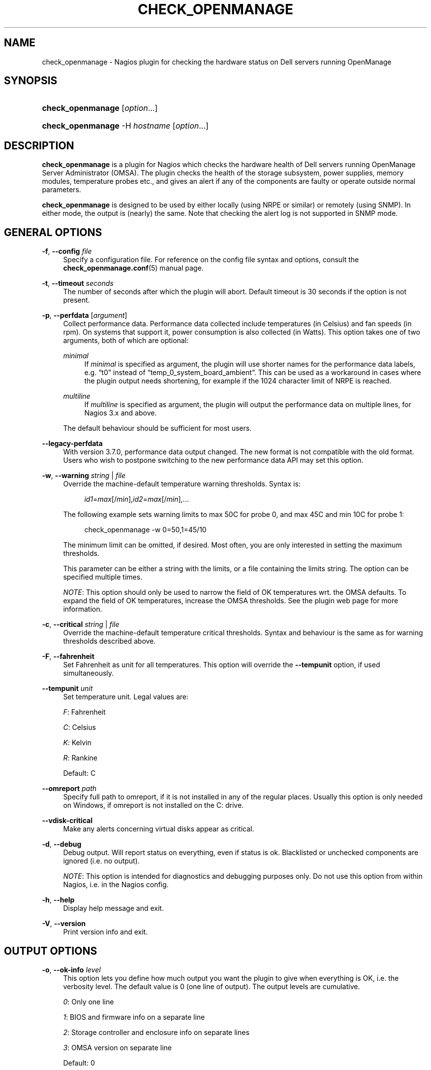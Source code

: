 '\" t
.\"     Title: check_openmanage
.\"    Author: Trond Hasle Amundsen <t.h.amundsen@usit.uio.no>
.\" Generator: DocBook XSL Stylesheets v1.75.2 <http://docbook.sf.net/>
.\"      Date: 08/06/2013
.\"    Manual: Nagios plugin
.\"    Source: check_openmanage
.\"  Language: English
.\"
.TH "CHECK_OPENMANAGE" "8" "08/06/2013" "check_openmanage" "Nagios plugin"
.\" -----------------------------------------------------------------
.\" * set default formatting
.\" -----------------------------------------------------------------
.\" disable hyphenation
.nh
.\" disable justification (adjust text to left margin only)
.ad l
.\" -----------------------------------------------------------------
.\" * MAIN CONTENT STARTS HERE *
.\" -----------------------------------------------------------------
.SH "NAME"
check_openmanage \- Nagios plugin for checking the hardware status on Dell servers running OpenManage
.SH "SYNOPSIS"
.HP \w'\fBcheck_openmanage\fR\ 'u
\fBcheck_openmanage\fR [\fIoption\fR\&.\&.\&.]
.HP \w'\fBcheck_openmanage\fR\ 'u
\fBcheck_openmanage\fR \-H\ \fIhostname\fR [\fIoption\fR\&.\&.\&.]
.SH "DESCRIPTION"
.PP

\fBcheck_openmanage\fR
is a plugin for Nagios which checks the hardware health of Dell servers running OpenManage Server Administrator (OMSA)\&. The plugin checks the health of the storage subsystem, power supplies, memory modules, temperature probes etc\&., and gives an alert if any of the components are faulty or operate outside normal parameters\&.
.PP

\fBcheck_openmanage\fR
is designed to be used by either locally (using NRPE or similar) or remotely (using SNMP)\&. In either mode, the output is (nearly) the same\&. Note that checking the alert log is not supported in SNMP mode\&.
.SH "GENERAL OPTIONS"
.PP
\fB\-f\fR, \fB\-\-config \fR\fB\fIfile\fR\fR
.RS 4
Specify a configuration file\&. For reference on the config file syntax and options, consult the
\fBcheck_openmanage.conf\fR(5)
manual page\&.
.RE
.PP
\fB\-t\fR, \fB\-\-timeout \fR\fB\fIseconds\fR\fR
.RS 4
The number of seconds after which the plugin will abort\&. Default timeout is 30 seconds if the option is not present\&.
.RE
.PP
\fB\-p\fR, \fB\-\-perfdata\fR [\fIargument\fR]
.RS 4
Collect performance data\&. Performance data collected include temperatures (in Celsius) and fan speeds (in rpm)\&. On systems that support it, power consumption is also collected (in Watts)\&. This option takes one of two arguments, both of which are optional:
.PP
\fIminimal\fR
.RS 4
If
\fIminimal\fR
is specified as argument, the plugin will use shorter names for the performance data labels, e\&.g\&.
\(lqt0\(rq
instead of
\(lqtemp_0_system_board_ambient\(rq\&. This can be used as a workaround in cases where the plugin output needs shortening, for example if the 1024 character limit of NRPE is reached\&.
.RE
.PP
\fImultiline\fR
.RS 4
If
\fImultiline\fR
is specified as argument, the plugin will output the performance data on multiple lines, for Nagios 3\&.x and above\&.
.RE
.sp
The default behaviour should be sufficient for most users\&.
.RE
.PP
\fB\-\-legacy\-perfdata\fR
.RS 4
With version 3\&.7\&.0, performance data output changed\&. The new format is not compatible with the old format\&. Users who wish to postpone switching to the new performance data API may set this option\&.
.RE
.PP
\fB\-w\fR, \fB\-\-warning\fR \fIstring\fR | \fIfile\fR
.RS 4
Override the machine\-default temperature warning thresholds\&. Syntax is:
.sp
.if n \{\
.RS 4
.\}
.nf
\fIid1\fR=\fImax\fR[/\fImin\fR],\fIid2\fR=\fImax\fR[/\fImin\fR],\&.\&.\&.
	    
.fi
.if n \{\
.RE
.\}
.sp
The following example sets warning limits to max 50C for probe 0, and max 45C and min 10C for probe 1:
.sp
.if n \{\
.RS 4
.\}
.nf
check_openmanage \-w 0=50,1=45/10
	    
.fi
.if n \{\
.RE
.\}
.sp
The minimum limit can be omitted, if desired\&. Most often, you are only interested in setting the maximum thresholds\&.
.sp
This parameter can be either a string with the limits, or a file containing the limits string\&. The option can be specified multiple times\&.
.sp

\fINOTE\fR: This option should only be used to narrow the field of OK temperatures wrt\&. the OMSA defaults\&. To expand the field of OK temperatures, increase the OMSA thresholds\&. See the plugin web page for more information\&.
.RE
.PP
\fB\-c\fR, \fB\-\-critical\fR \fIstring\fR | \fIfile\fR
.RS 4
Override the machine\-default temperature critical thresholds\&. Syntax and behaviour is the same as for warning thresholds described above\&.
.RE
.PP
\fB\-F\fR, \fB\-\-fahrenheit\fR
.RS 4
Set Fahrenheit as unit for all temperatures\&. This option will override the
\fB\-\-tempunit\fR
option, if used simultaneously\&.
.RE
.PP
\fB\-\-tempunit\fR \fIunit\fR
.RS 4
Set temperature unit\&. Legal values are:
.sp
\fIF\fR: Fahrenheit
.sp
\fIC\fR: Celsius
.sp
\fIK\fR: Kelvin
.sp
\fIR\fR: Rankine
.sp
Default: C
.RE
.PP
\fB\-\-omreport\fR \fIpath\fR
.RS 4
Specify full path to omreport, if it is not installed in any of the regular places\&. Usually this option is only needed on Windows, if omreport is not installed on the C: drive\&.
.RE
.PP
\fB\-\-vdisk\-critical\fR
.RS 4
Make any alerts concerning virtual disks appear as critical\&.
.RE
.PP
\fB\-d\fR, \fB\-\-debug\fR
.RS 4
Debug output\&. Will report status on everything, even if status is ok\&. Blacklisted or unchecked components are ignored (i\&.e\&. no output)\&.
.sp

\fINOTE\fR: This option is intended for diagnostics and debugging purposes only\&. Do not use this option from within Nagios, i\&.e\&. in the Nagios config\&.
.RE
.PP
\fB\-h\fR, \fB\-\-help\fR
.RS 4
Display help message and exit\&.
.RE
.PP
\fB\-V\fR, \fB\-\-version\fR
.RS 4
Print version info and exit\&.
.RE
.SH "OUTPUT OPTIONS"
.PP
\fB\-o\fR, \fB\-\-ok\-info\fR \fIlevel\fR
.RS 4
This option lets you define how much output you want the plugin to give when everything is OK, i\&.e\&. the verbosity level\&. The default value is 0 (one line of output)\&. The output levels are cumulative\&.
.sp

\fI0\fR: Only one line
.sp

\fI1\fR: BIOS and firmware info on a separate line
.sp

\fI2\fR: Storage controller and enclosure info on separate lines
.sp

\fI3\fR: OMSA version on separate line
.sp
Default: 0
.sp
The reason that OMSA version is separated from the rest is that finding it requires running a really slow omreport command, when the plugin is run locally via NRPE\&.
.RE
.PP
\fB\-B\fR, \fB\-\-show\-blacklist\fR
.RS 4
If used together with blacklisting, this option will make the plugin output all blacklistings that are being used\&. The output will have the correct blacklisting syntax, and will make it easy to maintain control over which blacklistings that are used for each server, as any blacklistings can be viewed from Nagios\&.
.sp
When blacklisting is not used, this option has no effect\&.
.RE
.PP
\fB\-i\fR, \fB\-\-info\fR
.RS 4
Prefix any alerts with the service tag\&.
.RE
.PP
\fB\-e\fR, \fB\-\-extinfo\fR
.RS 4
Display a short summary of system information (model and service tag) in case of an alert\&.
.RE
.PP
\fB\-I\fR, \fB\-\-htmlinfo\fR [\fIcode\fR]
.RS 4
Using this option will make the servicetag and model name into clickable HTML links in the output\&. The model name link will point to the official Dell documentation for that model, while the servicetag link will point to a website containing support info for that particular server\&.
.sp
This option takes an optional argument, which should be a country or area code or\&. If the country code is omitted the servicetag link will still work, but it will not be speficic for your country or area\&. Example for Germany:
.sp
.if n \{\
.RS 4
.\}
.nf
check_openmanage \-\-htmlinfo de
	    
.fi
.if n \{\
.RE
.\}
.sp
If this option is used together with either the
\fB\-\-extinfo\fR
or
\fB\-\-info\fR
options, it is particularly useful\&. Only the most common country codes is supported at this time:
.TS
expand tab(:);
l s s
l l l
l l l
l l l
l l l
l l l
l l l
l l l
l s s
l s s
l l l
l l l
l s s
l s s
l l l
l l l.
T{
Europe, Middle East and Africa (EMEA)
T}
T{
\fIat\fR: Austria
T}:T{
\fIbe\fR: Belgium
T}:T{
\fIcz\fR: Czech Republic
T}
T{
\fIde\fR: Germany
T}:T{
\fIdk\fR: Denmark
T}:T{
\fIes\fR: Spain
T}
T{
\fIfi\fR: Finland
T}:T{
\fIfr\fR: France
T}:T{
\fIgr\fR: Greece
T}
T{
\fIit\fR: Italy
T}:T{
\fIil\fR: Israel
T}:T{
\fIme\fR: Middle East
T}
T{
\fIno\fR: Norway
T}:T{
\fInl\fR: The Netherlands
T}:T{
\fIpl\fR: Poland
T}
T{
\fIpt\fR: Portugal
T}:T{
\fIru\fR: Russia
T}:T{
\fIse\fR: Sweden
T}
T{
\fIuk\fR: United Kingdom
T}:T{
\fIza\fR: South Africa
T}:T{

T}
T{
\ \&
T}
T{
America
T}
T{
\fIbr\fR: Brazil
T}:T{
\fIca\fR: Canada
T}:T{
\fImx\fR: Mexico
T}
T{
\fIus\fR: USA
T}:T{

T}:T{

T}
T{
\ \&
T}
T{
Asia / Pacific
T}
T{
\fIau\fR: Australia
T}:T{
\fIcn\fR: China
T}:T{
\fIin\fR: India
T}
T{
\fIjp\fR: Japan
T}:T{

T}:T{

T}
.TE
.sp 1
.RE
.PP
\fB\-\-postmsg\fR \fIstring\fR | \fIfile\fR
.RS 4
User specified post message\&. Useful for displaying arbitrary or various system information at the end of alerts\&. The argument is either a string with the message, or a file containing that string\&. You can control the format with the following interpreted sequences:
.sp

\fI%m\fR: System model
.sp

\fI%s\fR: Service tag
.sp

\fI%b\fR: BIOS version
.sp

\fI%d\fR: BIOS release date
.sp

\fI%o\fR: Operating system name
.sp

\fI%r\fR: Operating system release
.sp

\fI%p\fR: Number of physical drives
.sp

\fI%l\fR: Number of logical drives
.sp

\fI%n\fR: Line break\&. Will be a regular line break if run from a TTY, else an HTML line break\&.
.sp

\fI%%\fR: A literal
\(lq%\(rq
.RE
.PP
\fB\-s\fR, \fB\-\-state\fR
.RS 4
Prefix each alert with its corresponding service state (i\&.e\&. warning, critical etc\&.)\&. This is useful in case of several alerts from the same monitored system\&.
.RE
.PP
\fB\-S\fR, \fB\-\-short\-state\fR
.RS 4
Same as the
\fB\-\-state\fR
option above, except that the state is abbreviated to a single letter (\fIW\fR=warning,
\fIC\fR=critical etc\&.)\&.
.RE
.PP
\fB\-\-hide\-servicetag\fR
.RS 4
This option will replace the servicetag (serial number) in the output with
\(lqXXXXXXX\(rq\&. Use this option to suppress or censor the servicetag in the plugin output\&.
.RE
.PP
\fB\-\-linebreak\fR \fIstring\fR
.RS 4
check_openmanage will sometimes report more than one line, e\&.g\&. if there are several alerts\&. If the script has a TTY, it will use regular linebreaks\&. If not (which is the case with NRPE) it will use HTML linebreaks\&. Sometimes it can be useful to control what the plugin uses as a line separator, and this option provides that control\&.
.sp
The argument is the exact string to be used as the line separator\&. There are two exceptions, i\&.e\&. two keywords that translates to the following:
.sp

\fIREG\fR: Regular linebreaks, i\&.e\&.
\(lq\en\(rq\&.
.sp

\fIHTML\fR: HTML linebreaks, i\&.e\&.
\(lq<br/>\(rq\&.
.sp
This is a rather special option that is normally not needed\&. The default behaviour should be sufficient for most users\&.
.RE
.SH "SNMP OPTIONS"
.PP
\fB\-H\fR, \fB\-\-hostname \fR\fB\fIhostname\fR\fR
.RS 4
The transport address of the destination SNMP device\&. Using this option triggers SNMP mode\&.
.RE
.PP
\fB\-P\fR, \fB\-\-protocol\fR \fIprotocol\-number\fR
.RS 4
SNMP protocol version\&. This option is optional and expects either of the following:
.sp
\fI1\fR: SNMP version 1
.sp
\fI2\fR,
\fI2c\fR: SNMP version 2c
.sp
\fI3\fR: SNMP version 3
.sp
Default: 2c
.RE
.PP
\fB\-\-port\fR \fIport\-number\fR
.RS 4
SNMP port of the remote (monitored) system\&. Defaults to the well\-known SNMP port 161\&.
.RE
.PP
\fB\-6\fR, \fB\-\-ipv6\fR
.RS 4
This option will cause the plugin to use IPv6\&. The default is IPv4 if the option is not present\&.
.RE
.PP
\fB\-\-tcp\fR
.RS 4
This option will cause the plugin to use TCP as transport protocol\&. The default is UDP if the option is not present\&.
.RE
.PP
\fB\-\-snmp\-timeout\fR \fIseconds\fR
.RS 4
This option sets the timeout for the SNMP object of the Net::SNMP perl module\&. Legal values are between 1 and 60 seconds, and the default is 5 seconds if the option is not present\&. Note that there is one retry (with the same timeout) before the SNMP object times out completely\&. For an unresponsive SNMP server, you\'ll see that the plugin times out with an SNMP error after 10 seconds if the 5 second default is used\&.
.sp
This option is usually not needed\&. The default timeout of 5 seconds is more than sufficient in most cases\&.
.RE
.PP
\fB\-U\fR, \fB\-\-username\fR \fIsecurityname\fR
.RS 4
[SNMPv3] The User\-based Security Model (USM) used by SNMPv3 requires that a securityName be specified\&. This option is required when using SNMP version 3, and expects a string 1 to 32 octets in lenght\&.
.RE
.PP
\fB\-\-authpassword\fR \fIpassword\fR, \fB\-\-authkey\fR \fIkey\fR
.RS 4
[SNMPv3] By default a securityLevel of
\fInoAuthNoPriv\fR
is assumed\&. If the
\fB\-\-authpassword\fR
option is specified, the securityLevel becomes
\fIauthNoPriv\fR\&. The
\fB\-\-authpassword\fR
option expects a string which is at least 1 octet in length as argument\&.
.sp
Optionally, instead of the
\fB\-\-authpassword\fR
option, the
\fB\-\-authkey\fR
option can be used so that a plain text password does not have to be specified in a script\&. The
\fB\-\-authkey\fR
option expects a hexadecimal string produced by localizing the password with the authoritativeEngineID for the specific destination device\&. The
\fBsnmpkey\fR
utility included with the Net::SNMP distribution can be used to create the hexadecimal string\&. See
\fBsnmpkey\fR(1)
for more information\&.
.RE
.PP
\fB\-\-authprotocol\fR \fIalgorithm\fR
.RS 4
[SNMPv3] Two different hash algorithms are defined by SNMPv3 which can be used by the Security Model for authentication\&. These algorithms are HMAC\-MD5\-96
\(lqMD5\(rq
(RFC 1321) and HMAC\-SHA\-96
\(lqSHA\-1\(rq
(NIST FIPS PUB 180\-1)\&. The default algorithm used by the plugin is HMAC\-MD5\-96\&. This behavior can be changed by using this option\&. The option expects either the string
\fImd5\fR
or
\fIsha\fR
to be passed as argument to modify the hash algorithm\&.
.RE
.PP
\fB\-\-privpassword\fR \fIpassword\fR, \fB\-\-privkey\fR \fIkey\fR
.RS 4
[SNMPv3] By specifying the options
\fB\-\-privkey\fR
or
\fB\-\-privpassword\fR, the securityLevel associated with the object becomes
\fIauthPriv\fR\&. According to SNMPv3, privacy requires the use of authentication\&. Therefore, if either of these two options are present and the
\fB\-\-authkey\fR
or
\fB\-\-authpassword\fR
arguments are missing, the creation of the object fails\&. The
\fB\-\-privkey\fR
and
\fB\-\-privpassword\fR
options expect the same input as the
\fB\-\-authkey\fR
and
\fB\-\-authpassword\fR
options respectively\&.
.RE
.PP
\fB\-\-privprotocol\fR \fIalgorithm\fR
.RS 4
[SNMPv3] The User\-based Security Model described in RFC 3414 defines a single encryption protocol to be used for privacy\&. This protocol, CBC\-DES
\(lqDES\(rq
(NIST FIPS PUB 46\-1), is used by default or if the string
\fIdes\fR
is passed to the
\fB\-\-privprotocol\fR
option\&. The Net::SNMP module also supports RFC 3826 which describes the use of CFB128\-AES\-128
\(lqAES\(rq
(NIST FIPS PUB 197) in the USM\&. The AES encryption protocol can be selected by passing
\fIaes\fR
or
\fIaes128\fR
to the
\fB\-\-privprotocol\fR
option\&.
.sp
One of the following arguments are required: des, aes, aes128, 3des, 3desde
.RE
.PP
\fB\-\-use\-get_table\fR
.RS 4
This option exists as a workaround when using check_openmanage with SNMPv3 on Windows with net\-snmp\&. Using this option will make check_openmanage use the Net::SNMP function get_table() instead of get_entries() while fetching values via SNMP\&. The latter is faster and is the default\&.
.RE
.SH "BLACKLISTING"
.PP
\fB\-b\fR, \fB\-\-blacklist\fR \fIstring\fR | \fIfile\fR
.RS 4
Blacklist missing and/or failed components, if you do not plan to fix them\&. The parameter is either the blacklist string, or a file (that may or may not exist) containing the string\&. The blacklist string contains component names with component IDs separated by slash
\(lq/\(rq\&. Blacklisted components are left unchecked\&.
.sp

\fITIP\fR: Use the option
\fB\-d\fR
or
\fB\-\-debug\fR
to get the blacklist ID for devices\&. The ID is listed in a separate column in the debug output\&.
.sp

\fINOTE\fR: If blacklisting is in effect, the global health of the system is not checked\&.
.sp
Syntax:
.sp
.if n \{\
.RS 4
.\}
.nf
\fIcomponent1\fR=\fIid1\fR[,\fIid2\fR,\&.\&.\&.]/\fIcomponent2\fR=\fIid1\fR[,\fIid2\fR,\&.\&.\&.]/\&.\&.\&.
	    
.fi
.if n \{\
.RE
.\}
.sp
The ID part can also be
\(lqall\(rq, in which all components of that type is blacklisted\&.
.sp
Example:
.sp
.if n \{\
.RS 4
.\}
.nf
check_openmanage \-b ps=0/fan=3,5/pdisk=1:0:0:1/ctrl_driver=all
	    
.fi
.if n \{\
.RE
.\}
.sp
In the example we blacklist powersupply 0, fans 3 and 5, physical disk 1:0:0:1, and warnings about out\-of\-date drivers for all controllers\&. Legal component names include:
.PP
\fIctrl\fR
.RS 4
Storage controller\&. Note that if a controller is blacklisted, all components on that controller (such as physical and logical drives) are blacklisted as well\&.
.RE
.PP
\fIctrl_fw\fR
.RS 4
Suppress the special warning message about old controller firmware\&. Use this if you can not or will not upgrade the firmware\&.
.RE
.PP
\fIctrl_driver\fR
.RS 4
Suppress the special warning message about old controller driver\&. Particularly useful on systems where you can not upgrade the driver\&.
.RE
.PP
\fIctrl_stdr\fR
.RS 4
Suppress the special warning message about old Storport driver on Windows\&.
.RE
.PP
\fIctrl_pdisk\fR
.RS 4
This blacklisting keyword exists as a possible workaround for physical drives with bad firmware which makes Openmanage choke\&. It takes the controller number as argument\&. Use this option to blacklist all physical drives on a specific controller\&. This blacklisting keyword is only available in local mode, i\&.e\&. not with SNMP\&.
.RE
.PP
\fIpdisk\fR
.RS 4
Physical disk\&.
.RE
.PP
\fIpdisk_cert\fR
.RS 4
Suppress warning message about non\-certified physical disk\&.
.RE
.PP
\fIpdisk_foreign\fR
.RS 4
Suppress warning message about foreign physical disk\&.
.RE
.PP
\fIvdisk\fR
.RS 4
Logical drive (virtual disk)\&.
.RE
.PP
\fIbat\fR
.RS 4
Controller cache battery\&.
.RE
.PP
\fIbat_charge\fR
.RS 4
Ignore warnings related to the controller cache battery charging cycle, which happens approximately every 40\-90 days on Dell servers\&. Note that using this blacklist keyword makes check_openmanage ignore non\-critical cache battery errors\&.
.RE
.PP
\fIconn\fR
.RS 4
Connector (channel)\&.
.RE
.PP
\fIencl\fR
.RS 4
Storage enclosure\&.
.RE
.PP
\fIencl_fan\fR
.RS 4
Enclosure fan\&.
.RE
.PP
\fIencl_ps\fR
.RS 4
Enclosure power supply\&.
.RE
.PP
\fIencl_temp\fR
.RS 4
Enclosure temperature probe\&.
.RE
.PP
\fIencl_emm\fR
.RS 4
Enclosure management module (EMM)\&.
.RE
.PP
\fIdimm\fR
.RS 4
Memory module\&.
.RE
.PP
\fIfan\fR
.RS 4
Chassis fan\&.
.RE
.PP
\fIps\fR
.RS 4
Power supply\&.
.RE
.PP
\fItemp\fR
.RS 4
Temperature sensor\&.
.RE
.PP
\fIcpu\fR
.RS 4
Processor (CPU)\&.
.RE
.PP
\fIvolt\fR
.RS 4
Voltage probe\&.
.RE
.PP
\fIbp\fR
.RS 4
System battery\&.
.RE
.PP
\fIamp\fR
.RS 4
Amperage probe (power consumption monitoring)\&.
.RE
.PP
\fIintr\fR
.RS 4
Intrusion detection sensor\&.
.RE
.PP
\fIsd\fR
.RS 4
SD card
.RE
.sp
.RE
.SH "CHECK CONTROL"
.PP
\fB\-\-no\-storage\fR
.RS 4
Turn off storage checking\&. This is an alias for
\(lq\-\-check storage=0\(rq\&.
.RE
.PP
\fB\-\-only\fR \fIkeyword\fR
.RS 4
Makes check_openmanage check and/or report on a single class of components or warning level\&. This option can be specifed once and expects an argument\&. The different arguments and the corresponding behaviour are described below\&.
.PP
\fIcritical\fR
.RS 4
Print only critical alerts\&. With this option any warning alerts are suppressed\&.
.RE
.PP
\fIwarning\fR
.RS 4
Print only warning alerts\&. With this option any critical alerts are suppressed\&.
.RE
.PP
\fIchassis\fR
.RS 4
Check all chassis components and nothing else\&.
.RE
.PP
\fIstorage\fR
.RS 4
Only check storage
.RE
.PP
\fImemory\fR
.RS 4
Only check memory modules
.RE
.PP
\fIfans\fR
.RS 4
Only check fans
.RE
.PP
\fIpower\fR
.RS 4
Only check power supplies
.RE
.PP
\fItemp\fR
.RS 4
Only check temperatures
.RE
.PP
\fIcpu\fR
.RS 4
Only check processors
.RE
.PP
\fIvoltage\fR
.RS 4
Only check voltage probes
.RE
.PP
\fIbatteries\fR
.RS 4
Only check batteries
.RE
.PP
\fIamperage\fR
.RS 4
Only check power usage
.RE
.PP
\fIintrusion\fR
.RS 4
Only check chassis intrusion
.RE
.PP
\fIsdcard\fR
.RS 4
Only check SD cards
.RE
.PP
\fIesmhealth\fR
.RS 4
Only check ESM log overall health, i\&.e\&. fill grade
.RE
.PP
\fIservicetag\fR
.RS 4
Only check for sane service tag
.RE
.PP
\fIesmlog\fR
.RS 4
Only check the event log (ESM) content
.RE
.PP
\fIalertlog\fR
.RS 4
Only check the alert log content
.RE
.sp
.RE
.PP
\fB\-\-check\fR \fIstring\fR | \fIfile\fR
.RS 4
This parameter allows you to adjust which components that should be checked at all\&. This is a rougher approach than blacklisting, which require that you specify component id or index\&. The parameter should be either a string containing the adjustments, or a file containing the string\&. No errors are raised if the file does not exist\&.
.sp
Example:
.sp
.if n \{\
.RS 4
.\}
.nf
check_openmanage \-\-check storage=0,intrusion=1
	    
.fi
.if n \{\
.RE
.\}
.sp
Legal values are described below, along with the default value\&.
.PP
\fIstorage\fR
.RS 4
Check storage subsystem (controllers, disks etc\&.)\&. Default: ON
.RE
.PP
\fImemory\fR
.RS 4
Check memory (dimms)\&. Default: ON
.RE
.PP
\fIfans\fR
.RS 4
Check chassis fans\&. Default: ON
.RE
.PP
\fIpower\fR
.RS 4
Check power supplies\&. Default: ON
.RE
.PP
\fItemp\fR
.RS 4
Check temperature sensors\&. Default: ON
.RE
.PP
\fIcpu\fR
.RS 4
Check CPUs\&. Default: ON
.RE
.PP
\fIvoltage\fR
.RS 4
Check voltage sensors\&. Default: ON
.RE
.PP
\fIbatteries\fR
.RS 4
Check system batteries\&. Default: ON
.RE
.PP
\fIamperage\fR
.RS 4
Check amperage probes\&. Default: ON
.RE
.PP
\fIintrusion\fR
.RS 4
Check chassis intrusion\&. Default: ON
.RE
.PP
\fIsdcard\fR
.RS 4
Check SD cards\&. Default: ON
.RE
.PP
\fIesmhealth\fR
.RS 4
Check the ESM log health, i\&.e\&. fill grade\&. Default: ON
.RE
.PP
\fIservicetag\fR
.RS 4
Check that the service tag (serial number) is sane and not empty\&. Default: ON
.RE
.PP
\fIesmlog\fR
.RS 4
Check the ESM log content\&. Default: OFF
.RE
.PP
\fIalertlog\fR
.RS 4
Check the alert log content\&. Default: OFF
.RE
.sp
.RE
.SH "DIAGNOSTICS"
.PP
The option
\fB\-d\fR
or
\fB\-\-debug\fR
can be specified to display all monitored components\&.
.SH "EXIT STATUS"
.PP
If no errors are discovered, a value of 0 (OK) is returned\&. An exit value of 1 (WARNING) signifies one or more non\-critical errors, while 2 (CRITICAL) signifies one or more critical errors\&.
.PP
The exit value 3 (UNKNOWN) is reserved for errors within the script, or errors getting values from Dell OMSA\&.
.SH "BUGS AND LIMITATIONS"
.PP
Storage info is not collected or checked on very old PowerEdge models and/or old OMSA versions, due to limitations in OMSA\&. The overall support on those models/versions by this plugin is not well tested\&.
.SH "LICENSE AND COPYRIGHT"
.PP
This program is free software: you can redistribute it and/or modify it under the terms of the GNU General Public License as published by the Free Software Foundation, either version 3 of the License, or (at your option) any later version\&.
.PP
This program is distributed in the hope that it will be useful, but WITHOUT ANY WARRANTY; without even the implied warranty of MERCHANTABILITY or FITNESS FOR A PARTICULAR PURPOSE\&. See the GNU General Public License for more details\&.
.PP
You should have received a copy of the GNU General Public License along with this program\&. If not, see http://www\&.gnu\&.org/licenses/\&.
.SH "SEE ALSO"
.PP

\fBcheck_openmanage.conf\fR(5),
\fBNet::SNMP\fR(3),
http://folk\&.uio\&.no/trondham/software/check_openmanage\&.html
.SH "AUTHORS"
.PP
\fBTrond Hasle Amundsen <t\&.h\&.amundsen@usit\&.uio\&.no>\fR
